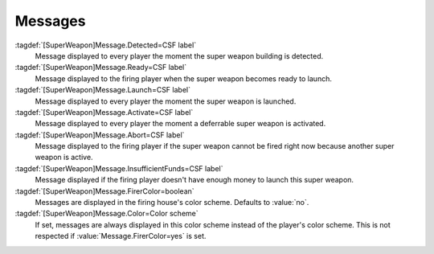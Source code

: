 .. index:: Super Weapons; Message list texts as alternative to EVA events

Messages
````````

:tagdef:`[SuperWeapon]Message.Detected=CSF label`
  Message displayed to every player the moment the super weapon building is
  detected.
:tagdef:`[SuperWeapon]Message.Ready=CSF label`
  Message displayed to the firing player when the super weapon becomes ready to
  launch.
:tagdef:`[SuperWeapon]Message.Launch=CSF label`
  Message displayed to every player the moment the super weapon is launched.
:tagdef:`[SuperWeapon]Message.Activate=CSF label`
  Message displayed to every player the moment a deferrable super weapon is
  activated.
:tagdef:`[SuperWeapon]Message.Abort=CSF label`
  Message displayed to the firing player if the super weapon cannot be fired
  right now because another super weapon is active.
:tagdef:`[SuperWeapon]Message.InsufficientFunds=CSF label`
  Message displayed if the firing player doesn't have enough money to launch
  this super weapon.
:tagdef:`[SuperWeapon]Message.FirerColor=boolean`
  Messages are displayed in the firing house's color scheme. Defaults to
  :value:`no`.
:tagdef:`[SuperWeapon]Message.Color=Color scheme`
  If set, messages are always displayed in this color scheme instead of the
  player's color scheme. This is not respected if
  :value:`Message.FirerColor=yes` is set.

.. versionadded:: 0.2
